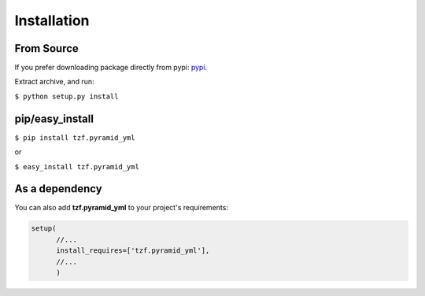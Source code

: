 Installation
============

From Source
-----------
If you prefer downloading package directly from pypi: `pypi <http://pypi.python.org/pypi/tzf.pyramid_yml>`_.

Extract archive, and run:

``$ python setup.py install``


pip/easy_install
----------------

``$ pip install tzf.pyramid_yml``

or

``$ easy_install tzf.pyramid_yml``

As a dependency
---------------

You can also add **tzf.pyramid_yml** to your project's requirements:

.. code-block:: python

    setup(
          //...
          install_requires=['tzf.pyramid_yml'],
          //...
          )
